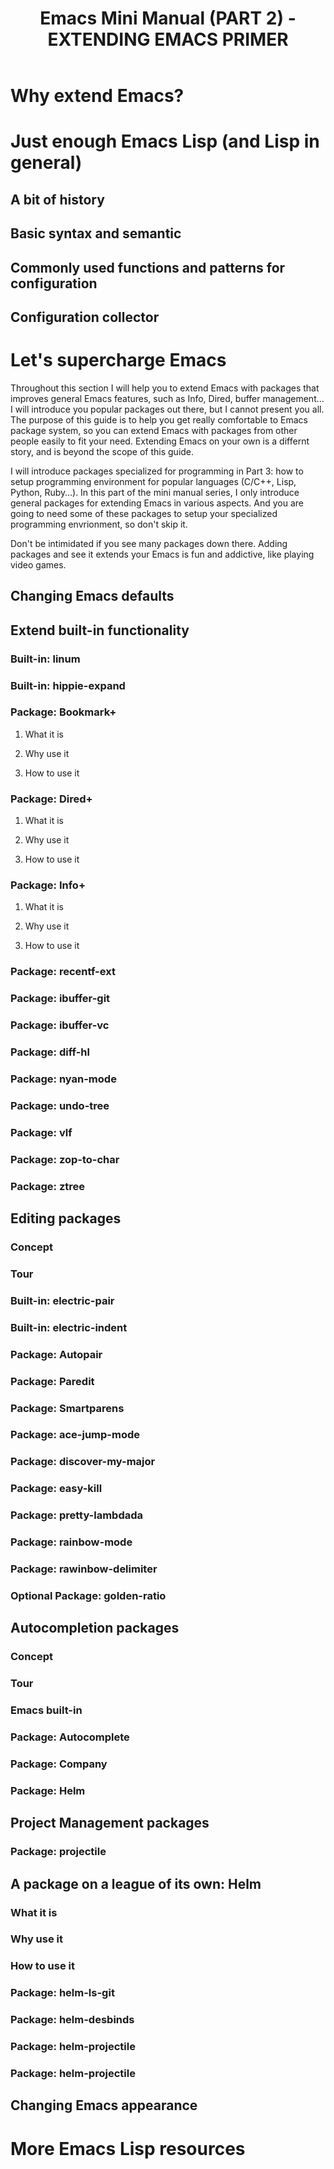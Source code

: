 #+TITLE: Emacs Mini Manual (PART 2) - EXTENDING EMACS PRIMER
* Why extend Emacs?
:PROPERTIES:
:ID:       84576135-507c-41ad-b122-2dd498235ecf
:END:
* Just enough Emacs Lisp (and Lisp in general)
:PROPERTIES:
:ID:       267fa5b6-b998-42c6-8ec0-382035284873
:END:
** A bit of history
:PROPERTIES:
:ID:       71c4974f-42b4-4a29-93bd-b823688ea024
:END:
** Basic syntax and semantic
:PROPERTIES:
:ID:       9a30dadd-d95e-49a9-8690-b6b633d9083d
:END:
** Commonly used functions and patterns for configuration
:PROPERTIES:
:ID:       e54be9d4-bce0-428e-94be-c137bdc0de11
:END:
** Configuration collector
:PROPERTIES:
:ID:       31381170-81ba-413a-8b3e-b701bd62c30c
:END:
* Let's supercharge Emacs
:PROPERTIES:
:ID:       8d44370b-5ab7-40fc-9a72-1ef9dc66ffd2
:END:
Throughout this section I will help you to extend Emacs with packages
that improves general Emacs features, such as Info, Dired, buffer
management... I will introduce you popular packages out there, but I
cannot present you all. The purpose of this guide is to help you get
really comfortable to Emacs package system, so you can extend Emacs
with packages from other people easily to fit your need. Extending
Emacs on your own is a differnt story, and is beyond the scope of this
guide.

I will introduce packages specialized for programming in Part 3: how
to setup programming environment for popular languages (C/C++, Lisp,
Python, Ruby...). In this part of the mini manual series, I only
introduce general packages for extending Emacs in various aspects. And
you are going to need some of these packages to setup your specialized 
programming envrionment, so don't skip it.

Don't be intimidated if you see many packages down there. Adding
packages and see it extends your Emacs is fun and addictive, like 
playing video games. 
** Changing Emacs defaults
:PROPERTIES:
:ID:       43326747-04db-461c-9f5b-cb0831c983ac
:END:
** Extend built-in functionality
:PROPERTIES:
:ID:       f7f5027d-65aa-4e1c-9c8f-d069297a207e
:END:
*** Built-in: linum
:PROPERTIES:
:ID:       0e4a2f8e-fc8d-418c-b25f-c6edecb018da
:END:
*** Built-in: hippie-expand
:PROPERTIES:
:ID:       859c8664-d9ca-4e99-acb4-eeb8c83b0e63
:END:
*** Package: Bookmark+
:PROPERTIES:
:ID:       94fd590f-69df-413b-9295-c3e4f1e4fdff
:END:
**** What it is
:PROPERTIES:
:ID:       4ab6651b-8718-4c59-a572-d1d1417d2473
:END:
**** Why use it
:PROPERTIES:
:ID:       136c517e-5924-49e2-b142-294a6c6527fe
:END:
**** How to use it
:PROPERTIES:
:ID:       bc1633cc-ca67-45a5-916d-9346fd2480a8
:END:
*** Package: Dired+
:PROPERTIES:
:ID:       ea310056-18e7-40bd-8b19-9e55651200c5
:END:
**** What it is
:PROPERTIES:
:ID:       e2c568e5-144c-4040-ad15-ecd68d757d35
:END:
**** Why use it
:PROPERTIES:
:ID:       904eae93-47e6-4b94-abf0-fa44663d0353
:END:
**** How to use it
:PROPERTIES:
:ID:       c2fa9621-6745-4f85-8f9f-ab1381e47e52
:END:
*** Package: Info+
:PROPERTIES:
:ID:       a35ad15e-e4ff-4af9-a3dc-e3fd5e9951af
:END:
**** What it is
:PROPERTIES:
:ID:       0896be46-99c0-437f-b24c-2091b1620c86
:END:
**** Why use it
:PROPERTIES:
:ID:       cf4eab9e-e17b-4ba1-9e8f-d7490e339325
:END:
**** How to use it
:PROPERTIES:
:ID:       13809e81-db9e-447e-8b97-6fc623bea7f8
:END:
*** Package: recentf-ext
:PROPERTIES:
:ID:       8013594a-f2f3-477c-820c-caf1354ac23d
:END:
*** Package: ibuffer-git
:PROPERTIES:
:ID:       094b65d3-8969-4603-9ce8-2930c1927b95
:END:
*** Package: ibuffer-vc
:PROPERTIES:
:ID:       7b0b29a2-6a13-4b39-bbec-bb52ff97783b
:END:
*** Package: diff-hl
:PROPERTIES:
:ID:       c9b81950-e0e4-4e47-9708-7341f0323c00
:END:
*** Package: nyan-mode
:PROPERTIES:
:ID:       77911eb8-f448-475a-a8fb-1546f7b43629
:END:
*** Package: undo-tree
:PROPERTIES:
:ID:       e4e1faa4-3fa4-4424-943b-94b626da982e
:END:
*** Package: vlf
:PROPERTIES:
:ID:       68236f8b-960e-46a9-841f-71196a77e4fd
:END:
*** Package: zop-to-char
:PROPERTIES:
:ID:       f90bffce-3532-4eb1-9102-a49abf077e25
:END:
*** Package: ztree
:PROPERTIES:
:ID:       509e175b-8d72-472d-ad1c-7e96c647cb77
:END:
** Editing packages
:PROPERTIES:
:ID:       f16285fa-858d-4404-b9d7-09dd106a3d2e
:END:
*** Concept
:PROPERTIES:
:ID:       da7a179d-00c5-4cfe-a0b4-2f844c13442b
:END:
*** Tour
:PROPERTIES:
:ID:       f71919f0-8115-4c35-bd0b-25c38137c67d
:END:
*** Built-in: electric-pair
:PROPERTIES:
:ID:       b7eeebb4-0bff-47dd-941c-bd90aa4494e2
:END:
*** Built-in: electric-indent
:PROPERTIES:
:ID:       4a450617-328d-47df-b65f-41c66b91b6e7
:END:
*** Package: Autopair
:PROPERTIES:
:ID:       74568884-f788-4362-9d30-10b92cac96a6
:END:
*** Package: Paredit
:PROPERTIES:
:ID:       9428f315-7a9e-400f-86e3-a0935b288539
:END:
*** Package: Smartparens
:PROPERTIES:
:ID:       e1aa419e-6a1e-49ae-976c-b4a771f027e2
:END:
*** Package: ace-jump-mode
:PROPERTIES:
:ID:       55d22377-21b5-4ed1-be80-adde3400ea84
:END:
*** Package: discover-my-major
:PROPERTIES:
:ID:       92ff6c99-10a8-4779-a293-48b3c36c16bb
:END:
*** Package: easy-kill
:PROPERTIES:
:ID:       2d0dc98b-3e5c-403e-9cc4-3dd8934c69cd
:END:
*** Package: pretty-lambdada
:PROPERTIES:
:ID:       9bdee173-eea2-4ffe-9da5-51abcba85d66
:END:
*** Package: rainbow-mode
:PROPERTIES:
:ID:       2f37c16a-307a-4683-adf5-31a64c0817d5
:END:
*** Package: rawinbow-delimiter
:PROPERTIES:
:ID:       4ea22f1a-a72e-4ee9-b54f-88d866f25666
:END:
*** Optional Package: golden-ratio
:PROPERTIES:
:ID:       55499f58-b666-477d-9e81-99cb92464b7f
:END:
** Autocompletion packages
:PROPERTIES:
:ID:       b0c2f77e-1520-4672-a9d3-cbfab0c49422
:END:
*** Concept
:PROPERTIES:
:ID:       c02546c0-172f-4caa-94e5-485e5ff8b18c
:END:
*** Tour
:PROPERTIES:
:ID:       e6d14e8e-2b42-4fbd-91c8-4173c0179dc9
:END:
*** Emacs built-in
:PROPERTIES:
:ID:       d59d2adf-d9aa-41a1-9788-cf7c91f16cb0
:END:
*** Package: Autocomplete
:PROPERTIES:
:ID:       ac8a1bfd-778e-4f6f-ad55-234529a19045
:END:
*** Package: Company
:PROPERTIES:
:ID:       8744f14e-3db0-4737-8889-937106a4745e
:END:
*** Package: Helm
:PROPERTIES:
:ID:       a679e943-4e65-4e6c-8c83-51f6e765c1df
:END:
** Project Management packages
:PROPERTIES:
:ID:       4a23e0f7-2bd4-49ec-9f1a-21dfd0adfd61
:END:
*** Package: projectile
:PROPERTIES:
:ID:       58c88918-1344-491f-afb4-fd150ab87dcb
:END:
** A package on a league of its own: Helm
:PROPERTIES:
:ID:       77079c91-23c1-453f-8573-98cd78a78033
:END:
*** What it is
:PROPERTIES:
:ID:       389cfbe8-ae92-47f0-84a5-44819d59bad9
:END:
*** Why use it
:PROPERTIES:
:ID:       808b9b9b-87ce-4c91-b999-884bcd3bac75
:END:
*** How to use it
:PROPERTIES:
:ID:       d48e324b-ac5a-426f-88d8-540c6d86f5de
:END:
*** Package: helm-ls-git
:PROPERTIES:
:ID:       790ab1dd-fe07-4b01-bb03-742586e3f6a1
:END:
*** Package: helm-desbinds
:PROPERTIES:
:ID:       46a860a4-4a29-4199-9069-29dd0cc043ea
:END:
*** Package: helm-projectile
:PROPERTIES:
:ID:       7b823d0a-212d-4277-ace2-bc317e196206
:END:

*** Package: helm-projectile
:PROPERTIES:
:ID:       2edc33a7-ba0c-4b71-8057-2e6cacbadf08
:END:

** Changing Emacs appearance
:PROPERTIES:
:ID:       7ae2a18d-ca91-4198-8661-2917d3b6656f
:END:
* More Emacs Lisp resources
:PROPERTIES:
:ID:       71d59853-4e9e-41d5-a0c7-56000cb01fc3
:END:
